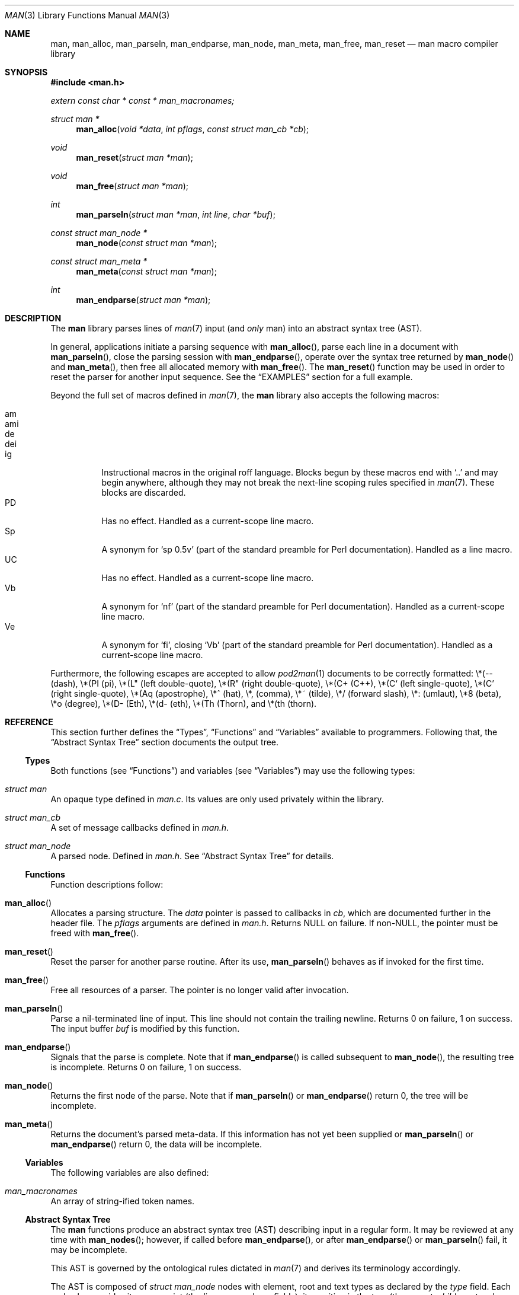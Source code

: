 .\"	$Id: man.3,v 1.10 2010/05/14 01:54:37 schwarze Exp $
.\"
.\" Copyright (c) 2009-2010 Kristaps Dzonsons <kristaps@bsd.lv>
.\"
.\" Permission to use, copy, modify, and distribute this software for any
.\" purpose with or without fee is hereby granted, provided that the above
.\" copyright notice and this permission notice appear in all copies.
.\"
.\" THE SOFTWARE IS PROVIDED "AS IS" AND THE AUTHOR DISCLAIMS ALL WARRANTIES
.\" WITH REGARD TO THIS SOFTWARE INCLUDING ALL IMPLIED WARRANTIES OF
.\" MERCHANTABILITY AND FITNESS. IN NO EVENT SHALL THE AUTHOR BE LIABLE FOR
.\" ANY SPECIAL, DIRECT, INDIRECT, OR CONSEQUENTIAL DAMAGES OR ANY DAMAGES
.\" WHATSOEVER RESULTING FROM LOSS OF USE, DATA OR PROFITS, WHETHER IN AN
.\" ACTION OF CONTRACT, NEGLIGENCE OR OTHER TORTIOUS ACTION, ARISING OUT OF
.\" OR IN CONNECTION WITH THE USE OR PERFORMANCE OF THIS SOFTWARE.
.\"
.Dd $Mdocdate: May 14 2010 $
.Dt MAN 3
.Os
.Sh NAME
.Nm man ,
.Nm man_alloc ,
.Nm man_parseln ,
.Nm man_endparse ,
.Nm man_node ,
.Nm man_meta ,
.Nm man_free ,
.Nm man_reset
.Nd man macro compiler library
.Sh SYNOPSIS
.In man.h
.Vt extern const char * const * man_macronames;
.Ft "struct man *"
.Fn man_alloc "void *data" "int pflags" "const struct man_cb *cb"
.Ft void
.Fn man_reset "struct man *man"
.Ft void
.Fn man_free "struct man *man"
.Ft int
.Fn man_parseln "struct man *man" "int line" "char *buf"
.Ft "const struct man_node *"
.Fn man_node "const struct man *man"
.Ft "const struct man_meta *"
.Fn man_meta "const struct man *man"
.Ft int
.Fn man_endparse "struct man *man"
.Sh DESCRIPTION
The
.Nm
library parses lines of
.Xr man 7
input (and
.Em only
man) into an abstract syntax tree (AST).
.Pp
In general, applications initiate a parsing sequence with
.Fn man_alloc ,
parse each line in a document with
.Fn man_parseln ,
close the parsing session with
.Fn man_endparse ,
operate over the syntax tree returned by
.Fn man_node
and
.Fn man_meta ,
then free all allocated memory with
.Fn man_free .
The
.Fn man_reset
function may be used in order to reset the parser for another input
sequence.  See the
.Sx EXAMPLES
section for a full example.
.Pp
Beyond the full set of macros defined in
.Xr man 7 ,
the
.Nm
library also accepts the following macros:
.Pp
.Bl -tag -width Ds -compact
.It am
.It ami
.It de
.It dei
.It ig
Instructional macros in the original roff language.  Blocks begun by
these macros end with
.Sq ..
and may begin anywhere, although they may not break the next-line
scoping rules specified in
.Xr man 7 .
These blocks are discarded.
.It PD
Has no effect.  Handled as a current-scope line macro.
.It Sp
A synonym for
.Sq sp 0.5v
.Pq part of the standard preamble for Perl documentation .
Handled as a line macro.
.It UC
Has no effect.  Handled as a current-scope line macro.
.It Vb
A synonym for
.Sq nf
.Pq part of the standard preamble for Perl documentation .
Handled as a current-scope line macro.
.It Ve
A synonym for
.Sq fi ,
closing
.Sq Vb
.Pq part of the standard preamble for Perl documentation .
Handled as a current-scope line macro.
.El
.Pp
Furthermore, the following escapes are accepted to allow
.Xr pod2man 1
documents to be correctly formatted:
\e*(-- (dash),
\e*(PI (pi),
\e*(L" (left double-quote),
\e*(R" (right double-quote),
\e*(C+ (C++),
\e*(C` (left single-quote),
\e*(C' (right single-quote),
\e*(Aq (apostrophe),
\e*^ (hat),
\e*, (comma),
\e*~ (tilde),
\e*/ (forward slash),
\e*: (umlaut),
\e*8 (beta),
\e*o (degree),
\e*(D- (Eth),
\e*(d- (eth),
\e*(Th (Thorn),
and
\e*(th (thorn).
.Sh REFERENCE
This section further defines the
.Sx Types ,
.Sx Functions
and
.Sx Variables
available to programmers.  Following that, the
.Sx Abstract Syntax Tree
section documents the output tree.
.Ss Types
Both functions (see
.Sx Functions )
and variables (see
.Sx Variables )
may use the following types:
.Bl -ohang
.It Vt struct man
An opaque type defined in
.Pa man.c .
Its values are only used privately within the library.
.It Vt struct man_cb
A set of message callbacks defined in
.Pa man.h .
.It Vt struct man_node
A parsed node.  Defined in
.Pa man.h .
See
.Sx Abstract Syntax Tree
for details.
.El
.Ss Functions
Function descriptions follow:
.Bl -ohang
.It Fn man_alloc
Allocates a parsing structure.  The
.Fa data
pointer is passed to callbacks in
.Fa cb ,
which are documented further in the header file.
The
.Fa pflags
arguments are defined in
.Pa man.h .
Returns NULL on failure.  If non-NULL, the pointer must be freed with
.Fn man_free .
.It Fn man_reset
Reset the parser for another parse routine.  After its use,
.Fn man_parseln
behaves as if invoked for the first time.
.It Fn man_free
Free all resources of a parser.  The pointer is no longer valid after
invocation.
.It Fn man_parseln
Parse a nil-terminated line of input.  This line should not contain the
trailing newline.  Returns 0 on failure, 1 on success.  The input buffer
.Fa buf
is modified by this function.
.It Fn man_endparse
Signals that the parse is complete.  Note that if
.Fn man_endparse
is called subsequent to
.Fn man_node ,
the resulting tree is incomplete.  Returns 0 on failure, 1 on success.
.It Fn man_node
Returns the first node of the parse.  Note that if
.Fn man_parseln
or
.Fn man_endparse
return 0, the tree will be incomplete.
.It Fn man_meta
Returns the document's parsed meta-data.  If this information has not
yet been supplied or
.Fn man_parseln
or
.Fn man_endparse
return 0, the data will be incomplete.
.El
.Ss Variables
The following variables are also defined:
.Bl -ohang
.It Va man_macronames
An array of string-ified token names.
.El
.Ss Abstract Syntax Tree
The
.Nm
functions produce an abstract syntax tree (AST) describing input in a
regular form.  It may be reviewed at any time with
.Fn man_nodes ;
however, if called before
.Fn man_endparse ,
or after
.Fn man_endparse
or
.Fn man_parseln
fail, it may be incomplete.
.Pp
This AST is governed by the ontological
rules dictated in
.Xr man 7
and derives its terminology accordingly.
.Pp
The AST is composed of
.Vt struct man_node
nodes with element, root and text types as declared
by the
.Va type
field.  Each node also provides its parse point (the
.Va line ,
.Va sec ,
and
.Va pos
fields), its position in the tree (the
.Va parent ,
.Va child ,
.Va next
and
.Va prev
fields) and some type-specific data.
.Pp
The tree itself is arranged according to the following normal form,
where capitalised non-terminals represent nodes.
.Pp
.Bl -tag -width "ELEMENTXX" -compact
.It ROOT
\(<- mnode+
.It mnode
\(<- ELEMENT | TEXT | BLOCK
.It BLOCK
\(<- HEAD BODY
.It HEAD
\(<- mnode*
.It BODY
\(<- mnode*
.It ELEMENT
\(<- ELEMENT | TEXT*
.It TEXT
\(<- [[:alpha:]]*
.El
.Pp
The only elements capable of nesting other elements are those with
next-lint scope as documented in
.Xr man 7 .
.Sh EXAMPLES
The following example reads lines from stdin and parses them, operating
on the finished parse tree with
.Fn parsed .
This example does not error-check nor free memory upon failure.
.Bd -literal -offset indent
struct man *man;
struct man_node *node;
char *buf;
size_t len;
int line;

line = 1;
man = man_alloc(NULL, 0, NULL);
buf = NULL;
alloc_len = 0;

while ((len = getline(&buf, &alloc_len, stdin)) >= 0) {
    if (len && buflen[len - 1] = '\en')
        buf[len - 1] = '\e0';
    if ( ! man_parseln(man, line, buf))
        errx(1, "man_parseln");
    line++;
}

free(buf);

if ( ! man_endparse(man))
    errx(1, "man_endparse");
if (NULL == (node = man_node(man)))
    errx(1, "man_node");

parsed(man, node);
man_free(man);
.Ed
.Sh SEE ALSO
.Xr mandoc 1 ,
.Xr man 7
.Sh AUTHORS
The
.Nm
utility was written by
.An Kristaps Dzonsons Aq kristaps@bsd.lv .
